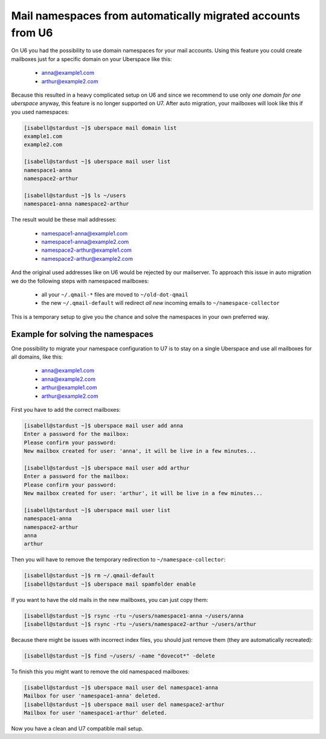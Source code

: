 .. _u6-namespaces:

#######################################################
Mail namespaces from automatically migrated accounts from U6
#######################################################

On U6 you had the possibility to use domain namespaces for your mail accounts. Using this feature you could create mailboxes just for a specific domain on your Uberspace like this:

  - anna@example1.com
  - arthur@example2.com

Because this resulted in a heavy complicated setup on U6 and since we recommend to use only *one domain for one uberspace* anyway, this feature is no longer supported on U7.
After auto migration, your mailboxes will look like this if you used namespaces:

.. code-block:: bash

  [isabell@stardust ~]$ uberspace mail domain list
  example1.com
  example2.com

  [isabell@stardust ~]$ uberspace mail user list
  namespace1-anna
  namespace2-arthur

  [isabell@stardust ~]$ ls ~/users
  namespace1-anna namespace2-arthur

The result would be these mail addresses:

  - namespace1-anna@example1.com
  - namespace1-anna@example2.com
  - namespace2-arthur@example1.com
  - namespace2-arthur@example2.com

And the original used addresses like on U6 would be rejected by our mailserver. To approach this issue in auto migration we do the following steps with namespaced mailboxes:

  - all your ``~/.qmail-*`` files are moved to ``~/old-dot-qmail``
  - the new ``~/.qmail-default`` will redirect *all new* incoming emails to ``~/namespace-collector``

This is a temporary setup to give you the chance and solve the namespaces in your own preferred way.

Example for solving the namespaces
----------------------------------

One possibility to migrate your namespace configuration to U7 is to stay on a single Uberspace and use all mailboxes for all domains, like this:

  - anna@example1.com
  - anna@example2.com
  - arthur@example1.com
  - arthur@example2.com

First you have to add the correct mailboxes:

.. code-block:: bash

  [isabell@stardust ~]$ uberspace mail user add anna
  Enter a password for the mailbox:
  Please confirm your password:
  New mailbox created for user: 'anna', it will be live in a few minutes...

  [isabell@stardust ~]$ uberspace mail user add arthur
  Enter a password for the mailbox:
  Please confirm your password:
  New mailbox created for user: 'arthur', it will be live in a few minutes...

  [isabell@stardust ~]$ uberspace mail user list
  namespace1-anna
  namespace2-arthur
  anna
  arthur

Then you will have to remove the temporary redirection to ``~/namespace-collector``:

.. code-block:: bash

  [isabell@stardust ~]$ rm ~/.qmail-default
  [isabell@stardust ~]$ uberspace mail spamfolder enable

If you want to have the old mails in the new mailboxes, you can just copy them:

.. code-block:: bash

  [isabell@stardust ~]$ rsync -rtu ~/users/namespace1-anna ~/users/anna
  [isabell@stardust ~]$ rsync -rtu ~/users/namespace2-arthur ~/users/arthur

Because there might be issues with incorrect index files, you should just remove them (they are automatically recreated):

.. code-block:: bash

  [isabell@stardust ~]$ find ~/users/ -name "dovecot*" -delete

To finish this you might want to remove the old namespaced mailboxes:

.. code-block:: bash

  [isabell@stardust ~]$ uberspace mail user del namespace1-anna
  Mailbox for user 'namespace1-anna' deleted.
  [isabell@stardust ~]$ uberspace mail user del namespace2-arthur
  Mailbox for user 'namespace1-arthur' deleted.

Now you have a clean and U7 compatible mail setup.